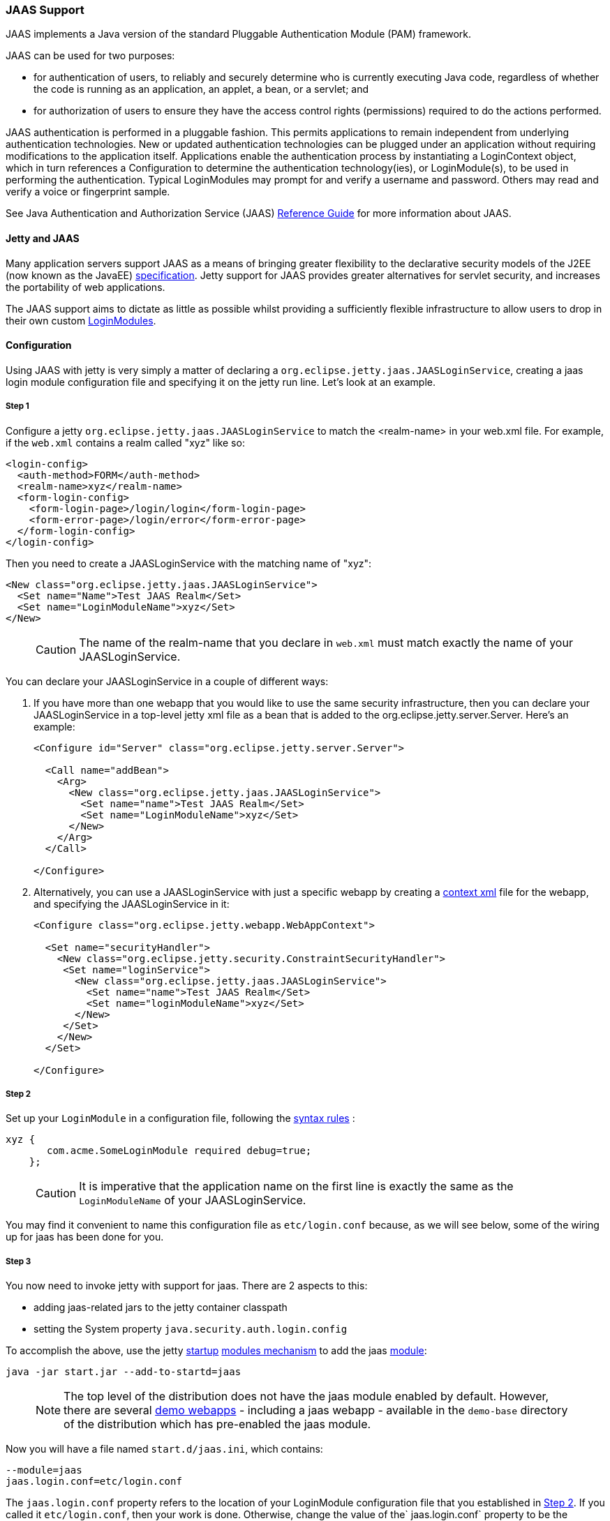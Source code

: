 //  ========================================================================
//  Copyright (c) 1995-2016 Mort Bay Consulting Pty. Ltd.
//  ========================================================================
//  All rights reserved. This program and the accompanying materials
//  are made available under the terms of the Eclipse Public License v1.0
//  and Apache License v2.0 which accompanies this distribution.
//
//      The Eclipse Public License is available at
//      http://www.eclipse.org/legal/epl-v10.html
//
//      The Apache License v2.0 is available at
//      http://www.opensource.org/licenses/apache2.0.php
//
//  You may elect to redistribute this code under either of these licenses.
//  ========================================================================

[[jaas-support]]
=== JAAS Support

JAAS implements a Java version of the standard Pluggable Authentication
Module (PAM) framework.

JAAS can be used for two purposes:

* for authentication of users, to reliably and securely determine who is
currently executing Java code, regardless of whether the code is running
as an application, an applet, a bean, or a servlet; and
* for authorization of users to ensure they have the access control
rights (permissions) required to do the actions performed.

JAAS authentication is performed in a pluggable fashion. This permits
applications to remain independent from underlying authentication
technologies. New or updated authentication technologies can be plugged
under an application without requiring modifications to the application
itself. Applications enable the authentication process by instantiating
a LoginContext object, which in turn references a Configuration to
determine the authentication technology(ies), or LoginModule(s), to be
used in performing the authentication. Typical LoginModules may prompt
for and verify a username and password. Others may read and verify a
voice or fingerprint sample.

See Java Authentication and Authorization Service (JAAS)
http://java.sun.com/javase/6/docs/technotes/guides/security/jaas/JAASRefGuide.html[Reference
Guide] for more information about JAAS.

[[jetty-jaas]]
==== Jetty and JAAS

Many application servers support JAAS as a means of bringing greater
flexibility to the declarative security models of the J2EE (now known as
the JavaEE) http://java.sun.com/javaee/index.jsp[specification]. Jetty
support for JAAS provides greater alternatives for servlet security, and
increases the portability of web applications.

The JAAS support aims to dictate as little as possible whilst providing
a sufficiently flexible infrastructure to allow users to drop in their
own custom
http://java.sun.com/j2se/1.4.2/docs/guide/security/jaas/JAASLMDevGuide.html[LoginModules].

[[jaas-configuration]]
==== Configuration

Using JAAS with jetty is very simply a matter of declaring a
`org.eclipse.jetty.jaas.JAASLoginService`, creating a jaas login module
configuration file and specifying it on the jetty run line. Let's look
at an example.

===== Step 1

Configure a jetty `org.eclipse.jetty.jaas.JAASLoginService` to match the
<realm-name> in your web.xml file. For example, if the `web.xml`
contains a realm called "xyz" like so:

[source,xml]
----
<login-config>
  <auth-method>FORM</auth-method>
  <realm-name>xyz</realm-name>
  <form-login-config>
    <form-login-page>/login/login</form-login-page>
    <form-error-page>/login/error</form-error-page>
  </form-login-config>
</login-config>
----

Then you need to create a JAASLoginService with the matching name of
"xyz":

[source,xml]
----
<New class="org.eclipse.jetty.jaas.JAASLoginService">
  <Set name="Name">Test JAAS Realm</Set>
  <Set name="LoginModuleName">xyz</Set>
</New>
----

____
[CAUTION]
The name of the realm-name that you declare in `web.xml` must match exactly the name of your JAASLoginService.
____

You can declare your JAASLoginService in a couple of different ways:

1.  If you have more than one webapp that you would like to use the same
security infrastructure, then you can declare your JAASLoginService in a
top-level jetty xml file as a bean that is added to the
org.eclipse.jetty.server.Server. Here's an example:
+
[source,xml]
----
<Configure id="Server" class="org.eclipse.jetty.server.Server">

  <Call name="addBean">
    <Arg>
      <New class="org.eclipse.jetty.jaas.JAASLoginService">
        <Set name="name">Test JAAS Realm</Set>
        <Set name="LoginModuleName">xyz</Set>
      </New>
    </Arg>
  </Call>

</Configure>
----
2.  Alternatively, you can use a JAASLoginService with just a specific
webapp by creating a link:#deployable-descriptor-file[context xml] file
for the webapp, and specifying the JAASLoginService in it:
+
[source,xml]
----
<Configure class="org.eclipse.jetty.webapp.WebAppContext">

  <Set name="securityHandler">
    <New class="org.eclipse.jetty.security.ConstraintSecurityHandler">
     <Set name="loginService">
       <New class="org.eclipse.jetty.jaas.JAASLoginService">
         <Set name="name">Test JAAS Realm</Set>
         <Set name="loginModuleName">xyz</Set>
       </New>
     </Set>
    </New>
  </Set>

</Configure>
----

[[jaas-step-2]]
===== Step 2

Set up your `LoginModule` in a configuration file, following the
http://java.sun.com/j2se/1.4.2/docs/api/javax/security/auth/login/Configuration.html[syntax
rules] :

[source,ini]
----
xyz {
       com.acme.SomeLoginModule required debug=true;
    };
----

____
[CAUTION]
It is imperative that the application name on the first line is exactly the same as the `LoginModuleName` of your JAASLoginService.
____

You may find it convenient to name this configuration file as
`etc/login.conf` because, as we will see below, some of the wiring up
for jaas has been done for you.

===== Step 3

You now need to invoke jetty with support for jaas. There are 2 aspects
to this:

* adding jaas-related jars to the jetty container classpath
* setting the System property `java.security.auth.login.config`

To accomplish the above, use the jetty link:#startup-overview[startup]
link:#startup-modules[modules mechanism] to add the jaas
link:#startup-modules[module]:

[source,bash]
----
java -jar start.jar --add-to-startd=jaas
----

____
[NOTE]
The top level of the distribution does not have the jaas module enabled
by default. However, there are several link:#demo-webapps-base[demo
webapps] - including a jaas webapp - available in the `demo-base`
directory of the distribution which has pre-enabled the jaas module.
____

Now you will have a file named `start.d/jaas.ini`, which contains:

[source,ini]
----
--module=jaas
jaas.login.conf=etc/login.conf
----

The `jaas.login.conf` property refers to the location of your
LoginModule configuration file that you established in
link:#jaas-step-2[Step 2]. If you called it `etc/login.conf`, then your
work is done. Otherwise, change the value of the` jaas.login.conf`
property to be the location of your LoginModule configuration file.
Jetty will automatically use this property to set the value of the
System property `java.security.auth.login.config.`

==== A Closer Look at JAASLoginService

To allow the greatest degree of flexibility in using JAAS with web
applications, the `JAASLoginService` supports a couple of configuration
options. Note that you don't ordinarily need to set these explicitly, as
jetty has defaults which will work in 99% of cases. However, should you
need to, you can configure:

* a policy for role-based authorization (Default:
`org.eclipse.jetty.jaas.StrictRoleCheckPolicy`)
* a CallbackHandler (Default:
`org.eclipse.jetty.jaas.callback.DefaultCallbackHandler`)
* a list of classnames for the Principal implementation that equate to a
user role (Default: `org.eclipse.jetty.jaas.JAASRole`)

Here's an example of setting each of these (to their default values):

[source,xml]
----
<New class="org.eclipse.jetty.jaas.JAASLoginService">
  <Set name="Name">Test JAAS Realm</Set>
  <Set name="LoginModuleName">xyz</Set>
  <Set name="RoleCheckPolicy">
    <New class="org.eclipse.jetty.jaas.StrictRoleCheckPolicy"/>
  </Set>
  <Set name="CallbackHandlerClass">
       org.eclipse.jetty.jaas.callback.DefaultCallbackHandler
  </Set>
  <Set name="roleClassNames">
    <Array type="java.lang.String">
      <Item>org.eclipse.jetty.jaas.JAASRole</Item>
    </Array>
  </Set>
</New>
----

===== RoleCheckPolicy

The RoleCheckPolicy must be an implementation of the
`org.eclipse.jetty.jaas.RoleCheckPolicy` interface and its purpose is to
help answer the question "is User X in Role Y" for role-based
authorization requests. The default implementation distributed with
jetty is the `org.eclipse.jetty.jaas.StrictRoleCheckPolicy`, which will
assess a user as having a particular role iff that role is at the top of
the stack of roles that have been temporarily pushed onto the user or if
the user has no temporarily assigned roles, the role is amongst those
configured for the user.

Roles can be temporarily assigned to a user programmatically by using
the pushRole(String rolename) method of the
`org.eclipse.jetty.jaas.JAASUserPrincipal` class.

For the majority of webapps, the default StrictRoleCheckPolicy will be
quite adequate, however you may provide your own implementation and set
it on your JAASLoginService instance.

===== CallbackHandler

A CallbackHandler is responsible for interfacing with the user to obtain
usernames and credentials to be authenticated.

Jetty ships with the `org.eclipse.jetty.jaas.DefaultCallbackHandler`
which interfaces the information contained in the request to the
Callbacks that are requested by LoginModules. You can replace this
default with your own implementation if you have specific requirements
not covered by the default.

===== Role Principal Implementation Class

When LoginModules authenticate a user, they usually also gather all of
the roles that a user has and place them inside the JAAS Subject. As
LoginModules are free to use their own implementation of the JAAS
Principal to put into the Subject, jetty needs to know which Principals
represent the user and which represent his/her roles when performing
authorization checks on <security-constraint>s. The example LoginModules
that ship with jetty all use the `org.eclipse.jetty.jaas.JAASRole`
class. However, if you have plugged in some other LoginModules, you must
configure the classnames of their role Principal implementations.

===== Sample LoginModules

* link:{JXURL}/org/eclipse/jetty/jaas/spi/JDBCLoginModule.html[`org.eclipse.jetty.jaas.spi.JDBCLoginModule`]
* link:{JXURL}/org/eclipse/jetty/jaas/spi/PropertyFileLoginModule.html[`org.eclipse.jetty.jaas.spi.PropertyFileLoginModule`]
* link:{JXURL}/org/eclipse/jetty/jaas/spi/DataSourceLoginModule.html[`org.eclipse.jetty.jaas.spi.DataSourceLoginModule`]
* link:{JXURL}/org/eclipse/jetty/jaas/spi/LdapLoginModule.html[`org.eclipse.jetty.jaas.ldap.LdapLoginModule`]

____
[NOTE]
Passwords can be stored in clear text, obfuscated or checksummed.
The class link:{JDURL}/org/eclipse/jetty/util/security/Password.html[`org.eclipse.jetty.util.security.Password`] should be used to generate all varieties of passwords,the output from which can be cut and pasted into property files or entered into database tables.
+
See more on this under the Configuration section on link:#configuring-security-secure-passwords[securing passwords].
____

===== JDBCLoginModule

The JDBCLoginModule stores user passwords and roles in a database that
are accessed via JDBC calls. You can configure the JDBC connection
information, as well as the names of the table and columns storing the
username and credential, and the name of the table and columns storing
the roles.

Here is an example login module configuration file entry for it using an
HSQLDB driver:

[source,ini]
----

jdbc {
      org.eclipse.jetty.jaas.spi.JDBCLoginModule required
      debug="true"
      dbUrl="jdbc:hsqldb:."
      dbUserName="sa"
      dbDriver="org.hsqldb.jdbcDriver"
      userTable="myusers"
      userField="myuser"
      credentialField="mypassword"
      userRoleTable="myuserroles"
      userRoleUserField="myuser"
      userRoleRoleField="myrole";
      };
----

There is no particular schema required for the database tables storing
the authentication and role information. The properties userTable,
userField, credentialField, userRoleTable, userRoleUserField,
userRoleRoleField configure the names of the tables and the columns
within them that are used to format the following queries:

* `select <credentialField> from <userTable>
          where <userField> =?`
* `select <userRoleRoleField> from
          <userRoleTable> where <userRoleUserField>
          =?`

Credential and role information is lazily read from the database when a
previously unauthenticated user requests authentication. Note that this
information is only cached for the length of the authenticated session.
When the user logs out or the session expires, the information is
flushed from memory.

Note that passwords can be stored in the database in plain text or
encoded formats - see "Passwords/Credentials" note above.

===== DataSourceLoginModule

Similar to the JDBCLoginModule, but this LoginModule uses a DataSource
to connect to the database instead of a jdbc driver. The DataSource is
obtained by doing a jndi lookup on `java:comp/env/${dnJNDIName}`

Here is a sample login module configuration for it:

[source,ini]
----

ds {
     org.eclipse.jetty.jaas.spi.DataSourceLoginModule required
     debug="true"
     dbJNDIName="ds"
     userTable="myusers"
     userField="myuser"
     credentialField="mypassword"
     userRoleTable="myuserroles"
     userRoleUserField="myuser"
     userRoleRoleField="myrole";
    };
----

===== PropertyFileLoginModule

With this login module implementation, the authentication and role
information is read from a property file.

[source,ini]
----

props {
        org.eclipse.jetty.jaas.spi.PropertyFileLoginModule required
        debug="true"
        file="/somewhere/somefile.props";
      };
----

The file parameter is the location of a properties file of the same
format as the etc/realm.properties example file. The format is:

[source,text]
----

<username>: <password>[,<rolename> ...]
----

Here's an example:

[source,ini]
----

fred: OBF:1xmk1w261u9r1w1c1xmq,user,admin
harry: changeme,user,developer
tom: MD5:164c88b302622e17050af52c89945d44,user
dick: CRYPT:adpexzg3FUZAk,admin
----

The contents of the file are fully read in and cached in memory the
first time a user requests authentication.

===== LdapLoginModule

Here's an example:

[source,ini]
----

ldaploginmodule {
   org.eclipse.jetty.jaas.spi.LdapLoginModule required
   debug="true"
   contextFactory="com.sun.jndi.ldap.LdapCtxFactory"
   hostname="ldap.example.com"
   port="389"
   bindDn="cn=Directory Manager"
   bindPassword="directory"
   authenticationMethod="simple"
   forceBindingLogin="false"
   userBaseDn="ou=people,dc=alcatel"
   userRdnAttribute="uid"
   userIdAttribute="uid"
   userPasswordAttribute="userPassword"
   userObjectClass="inetOrgPerson"
   roleBaseDn="ou=groups,dc=example,dc=com"
   roleNameAttribute="cn"
   roleMemberAttribute="uniqueMember"
   roleObjectClass="groupOfUniqueNames";
   };
----

==== Writing your Own LoginModule

If you want to implement your own custom LoginModule, there are two
classes to be familiar with
`org.eclipse.jetty.jaas.spi.AbstractLoginModule` and
`org.eclipse.jetty.jaas.spi.UserInfo`.

The `org.eclipse.jetty.jaas.spi.AbstractLoginModule` implements all of
the `javax.security.auth.spi.LoginModule` methods. All you need to do is
to implement the getUserInfo method to return a
`org.eclipse.jetty.jaas.UserInfo` instance which encapsulates the
username, password and role names (note: as java.lang.Strings) for a
user.

The AbstractLoginModule does not support any caching, so if you want to
cache UserInfo (eg as does the
`org.eclipse.jetty.jaas.spi.PropertyFileLoginModule`) then you must
provide this yourself.

==== Other Goodies

===== RequestParameterCallback

As all servlet containers intercept and process a form submission with
action j_security_check, it is usually not possible to insert any extra
input fields onto a login form with which to perform authentication: you
may only pass `j_username` and `j_password`. For those rare occasions
when this is not good enough, and you require more information from the
user in order to authenticate them, you can use the JAAS callback
handler `org.eclipse.jetty.jaas.callback.RequestParameterCallback`. This
callback handler gives you access to all parameters that were passed in
the form submission. To use it, in the login() method of your custom
login module, add the RequestParameterCallback to the list of callback
handlers the login module uses, tell it which params you are interested
in, and then get the value of the parameter back. Here's an example:

[source,java]
----

public class FooLoginModule extends AbstractLoginModule
{


     public boolean login()
        throws LoginException
     {

        Callback[] callbacks = new Callback[3];
        callbacks[0] = new NameCallback();
        callbacks[1] = new ObjectCallback();

        //as an example, look for a param named "extrainfo" in the request
        //use one RequestParameterCallback() instance for each param you want to access
        callbacks[2] = new RequestParameterCallback ();
        ((RequestParameterCallback)callbacks[2]).setParameterName ("extrainfo");
        

        callbackHandler.handle(callbacks);
        String userName = ((NameCallback)callbacks[0]).getName();
        Object pwd = ((ObjectCallback)callbacks[1]).getObject();
        List paramValues = ((RequestParameterCallback)callbacks[2]).getParameterValues();

        //use the userName, pwd and the value(s) of the parameter named "extrainfo" to
        //authenticate the user

     }
----

===== Example JAAS WebApp

An example webapp using jaas can be found in our git repo:

* link:{GITBROWSEURL}/tests/test-webapps/test-jaas-webapp[https://github.com/eclipse/jetty.project/tree/master/tests/test-webapps/test-jaas-webapp]


